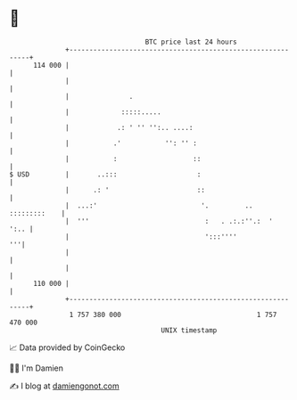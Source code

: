 * 👋

#+begin_example
                                     BTC price last 24 hours                    
                 +------------------------------------------------------------+ 
         114 000 |                                                            | 
                 |                                                            | 
                 |               .                                            | 
                 |             :::::.....                                     | 
                 |            .: ' '' '':.. ....:                             | 
                 |           .'           '': '' :                            | 
                 |           :                   ::                           | 
   $ USD         |       ..:::                    :                           | 
                 |      .: '                      ::                          | 
                 |  ...:'                          '.         .. :::::::::    | 
                 |  '''                             :   . .:.:''.:  '    ':.. | 
                 |                                  ':::''''               '''| 
                 |                                                            | 
                 |                                                            | 
         110 000 |                                                            | 
                 +------------------------------------------------------------+ 
                  1 757 380 000                                  1 757 470 000  
                                         UNIX timestamp                         
#+end_example
📈 Data provided by CoinGecko

🧑‍💻 I'm Damien

✍️ I blog at [[https://www.damiengonot.com][damiengonot.com]]
